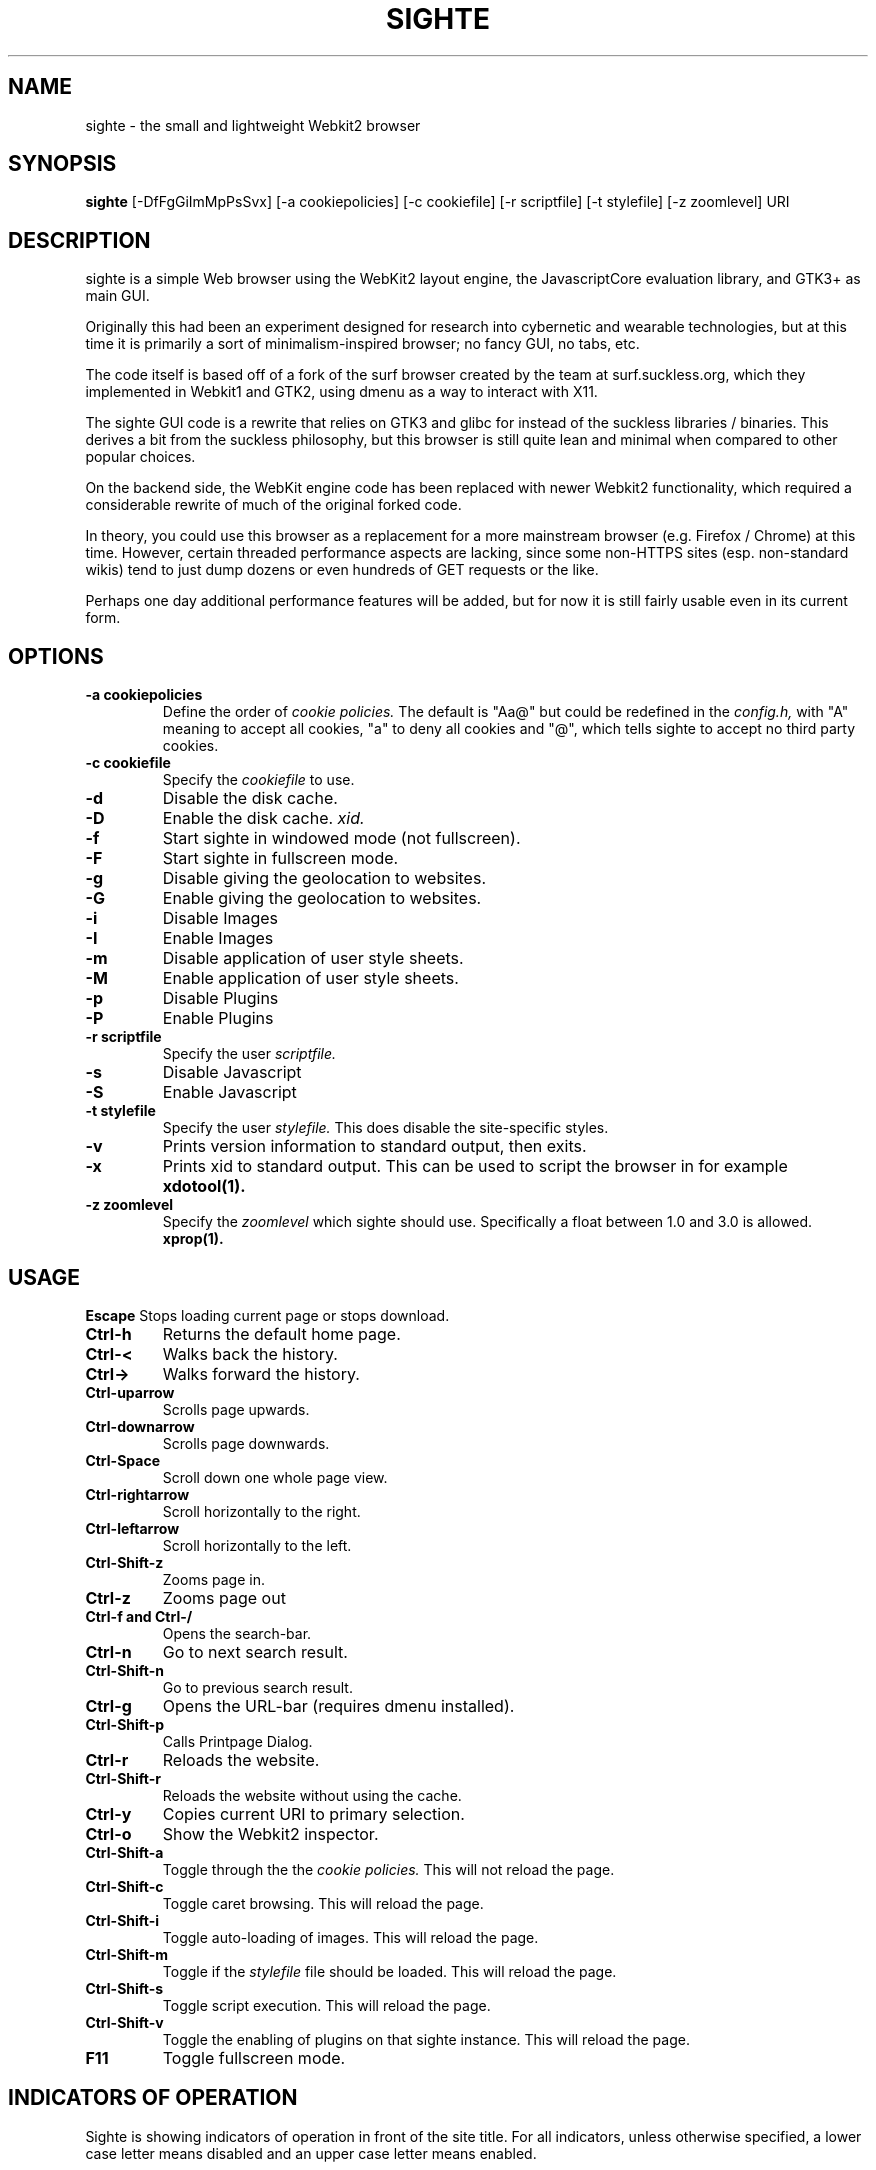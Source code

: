 .TH SIGHTE 1 sighte\-VERSION
.SH NAME
sighte \- the small and lightweight Webkit2 browser
.SH SYNOPSIS
.B sighte
.RB [-DfFgGiImMpPsSvx] 
.RB [-a\ cookiepolicies]
.RB [-c\ cookiefile]
.RB [-r\ scriptfile]
.RB [-t\ stylefile]
.RB [-z\ zoomlevel]
.RB "URI"
.SH DESCRIPTION
sighte is a simple Web browser using the WebKit2 layout engine, the
JavascriptCore evaluation library, and GTK3+ as main GUI.

Originally this had been an experiment designed for research into
cybernetic and wearable technologies, but at this time it is primarily a
sort of minimalism-inspired browser; no fancy GUI, no tabs, etc.

The code itself is based off of a fork of the surf browser created by the
team at surf.suckless.org, which they implemented in Webkit1 and GTK2,
using dmenu as a way to interact with X11.

The sighte GUI code is a rewrite that relies on GTK3 and glibc for instead
of the suckless libraries / binaries. This derives a bit from the suckless
philosophy, but this browser is still quite lean and minimal when compared
to other popular choices.

On the backend side, the WebKit engine code has been replaced with newer
Webkit2 functionality, which required a considerable rewrite of much of the
original forked code.

In theory, you could use this browser as a replacement for a more mainstream
browser (e.g. Firefox / Chrome) at this time. However, certain threaded
performance aspects are lacking, since some non-HTTPS sites (esp. non-standard
wikis) tend to just dump dozens or even hundreds of GET requests or the like.

Perhaps one day additional performance features will be added, but for now
it is still fairly usable even in its current form.
.SH OPTIONS
.TP
.B \-a cookiepolicies
Define the order of
.I cookie policies.
The default is "Aa@" but could be
redefined in the
.I config.h,
with "A" meaning to
accept all cookies, "a" to deny all cookies and "@", which tells sighte to
accept no third party cookies.
.TP
.B \-c cookiefile 
Specify the
.I cookiefile
to use.
.TP
.B \-d
Disable the disk cache.
.TP
.B \-D
Enable the disk cache.
.I xid.
.TP
.B \-f
Start sighte in windowed mode (not fullscreen).
.TP
.B \-F
Start sighte in fullscreen mode.
.TP
.B \-g
Disable giving the geolocation to websites.
.TP
.B \-G
Enable giving the geolocation to websites.
.TP
.B \-i
Disable Images
.TP
.B \-I
Enable Images
.TP
.B \-m
Disable application of user style sheets.
.TP
.B \-M
Enable application of user style sheets.
.TP
.B \-p
Disable Plugins
.TP
.B \-P
Enable Plugins
.TP
.B \-r scriptfile 
Specify the user
.I scriptfile.
.TP
.B \-s
Disable Javascript
.TP
.B \-S
Enable Javascript
.TP
.B \-t stylefile
Specify the user
.I stylefile.
This does disable the site-specific styles.
.TP
.B \-v
Prints version information to standard output, then exits.
.TP
.B \-x
Prints xid to standard output. This can be used to script the browser in for
example
.BR xdotool(1).
.TP
.B \-z zoomlevel 
Specify the
.I zoomlevel
which sighte should use. Specifically a float between 1.0 and 3.0 is allowed.
.BR xprop(1).
.SH USAGE
.B Escape
Stops loading current page or stops download.
.TP
.B Ctrl\-h
Returns the default home page.
.TP
.B Ctrl\-<
Walks back the history.
.TP
.B Ctrl\->
Walks forward the history.
.TP
.B Ctrl\-uparrow
Scrolls page upwards.
.TP
.B Ctrl\-downarrow
Scrolls page downwards.
.TP
.B Ctrl\-Space
Scroll down one whole page view.
.TP
.B Ctrl\-rightarrow
Scroll horizontally to the right.
.TP
.B Ctrl\-leftarrow
Scroll horizontally to the left.
.TP
.B Ctrl\-Shift\-z
Zooms page in.
.TP
.B Ctrl\-z
Zooms page out
.TP
.B Ctrl\-f and Ctrl\-/
Opens the search-bar.
.TP
.B Ctrl\-n
Go to next search result.
.TP
.B Ctrl\-Shift\-n
Go to previous search result.
.TP
.B Ctrl\-g
Opens the URL-bar (requires dmenu installed).
.TP
.B Ctrl\-Shift\-p
Calls Printpage Dialog.
.TP
.B Ctrl\-r
Reloads the website.
.TP
.B Ctrl\-Shift\-r
Reloads the website without using the cache.
.TP
.B Ctrl\-y
Copies current URI to primary selection.
.TP
.B Ctrl\-o
Show the Webkit2 inspector.
.TP
.B Ctrl\-Shift\-a
Toggle through the the
.I cookie policies.
This will not reload the page.
.TP
.B Ctrl\-Shift\-c
Toggle caret browsing. This will reload the page.
.TP
.B Ctrl\-Shift\-i
Toggle auto-loading of images. This will reload the page.
.TP
.B Ctrl\-Shift\-m
Toggle if the
.I stylefile 
file should be loaded. This will reload the page.
.TP
.B Ctrl\-Shift\-s
Toggle script execution. This will reload the page.
.TP
.B Ctrl\-Shift\-v
Toggle the enabling of plugins on that sighte instance. This will reload the
page.
.TP
.B F11
Toggle fullscreen mode.
.SH INDICATORS OF OPERATION
Sighte is showing indicators of operation in front of the site title.
For all indicators, unless otherwise specified, a lower case letter means disabled and an upper case letter means enabled.
.TP
.B A
all cookies accepted
.TP
.B a
no cookies accepted
.TP
.B @
all except third-party cookies accepted
.TP
.B c C
caret browsing
.TP
.B g G
geolocation
.TP
.B d D
disk cache
.TP
.B i I
images
.TP
.B s S
scripts
.TP
.B v V
plugins
.TP
.B m M
styles
.SH PLUGINS
For using plugins in sighte, first determine your running architecture. Then get
the appropriate plugin for that architecture and copy it to /usr/lib/browser-plugins
or /usr/lib64/browser-plugins. Sighte should load them automatically. If you want to
use a 32bit plugin on a 64bit system, nspluginwrapper(1) will help you.
.SH AUTHORS
.TP
.B Surf Development Team at Suckless.org - surf.suckless.org
.TP
.B Robert Bisewski <contact@ibiscybernetics.com>
.SH SEE ALSO
.BR nspluginwrapper(1),
.SH BUGS
Feel free to report any and all bugs to the relevant section in the git
repository.
